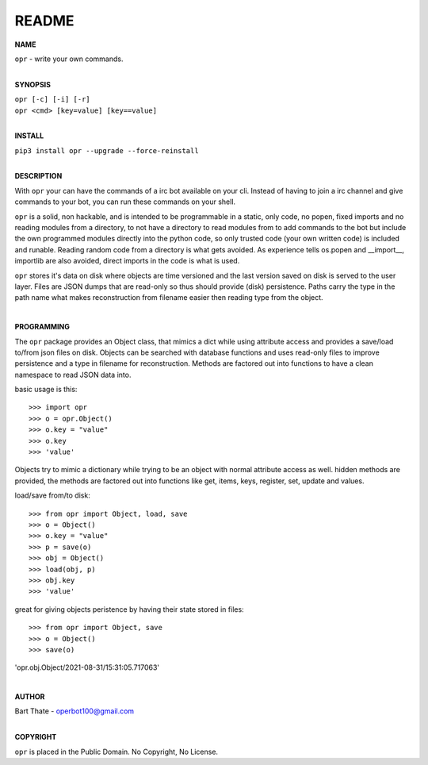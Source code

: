 README
######


**NAME**

| ``opr`` - write your own commands.
|

**SYNOPSIS**


| ``opr [-c] [-i] [-r]``
| ``opr <cmd> [key=value] [key==value]``
|

**INSTALL**

| ``pip3 install opr --upgrade --force-reinstall``
|

**DESCRIPTION**

With ``opr`` your can have the commands of a irc bot available on your cli.
Instead of having to join a irc channel and give commands to your bot, you
can run these commands on your shell.

``opr`` is a solid, non hackable, and is intended to be programmable in a
static, only code, no popen, fixed imports and no reading modules from a
directory, to not have a directory to read modules from to add
commands to the bot but include the own programmed modules directly into the
python code, so only trusted code (your own written code) is included and
runable. Reading random code from a directory is what gets avoided. As
experience tells os.popen and __import__, importlib are also avoided, direct
imports in the code is what is used.

``opr`` stores it's data on disk where objects are time versioned and the
last version saved on disk is served to the user layer. Files are JSON dumps
that are read-only so thus should provide (disk) persistence. Paths carry the
type in the path name what makes reconstruction from filename easier then
reading type from the object.

|

**PROGRAMMING**

The ``opr`` package provides an Object class, that mimics a dict while using
attribute access and provides a save/load to/from json files on disk.
Objects can be searched with database functions and uses read-only files
to improve persistence and a type in filename for reconstruction. Methods are
factored out into functions to have a clean namespace to read JSON data into.

basic usage is this::

>>> import opr
>>> o = opr.Object()
>>> o.key = "value"
>>> o.key
>>> 'value'

Objects try to mimic a dictionary while trying to be an object with normal
attribute access as well. hidden methods are provided, the methods are
factored out into functions like get, items, keys, register, set, update
and values.

load/save from/to disk::

>>> from opr import Object, load, save
>>> o = Object()
>>> o.key = "value"
>>> p = save(o)
>>> obj = Object()
>>> load(obj, p)
>>> obj.key
>>> 'value'

great for giving objects peristence by having their state stored in files::

>>> from opr import Object, save
>>> o = Object()
>>> save(o)
'opr.obj.Object/2021-08-31/15:31:05.717063'

|

**AUTHOR**

| Bart Thate - operbot100@gmail.com
|

**COPYRIGHT**

| ``opr`` is placed in the Public Domain. No Copyright, No License.
